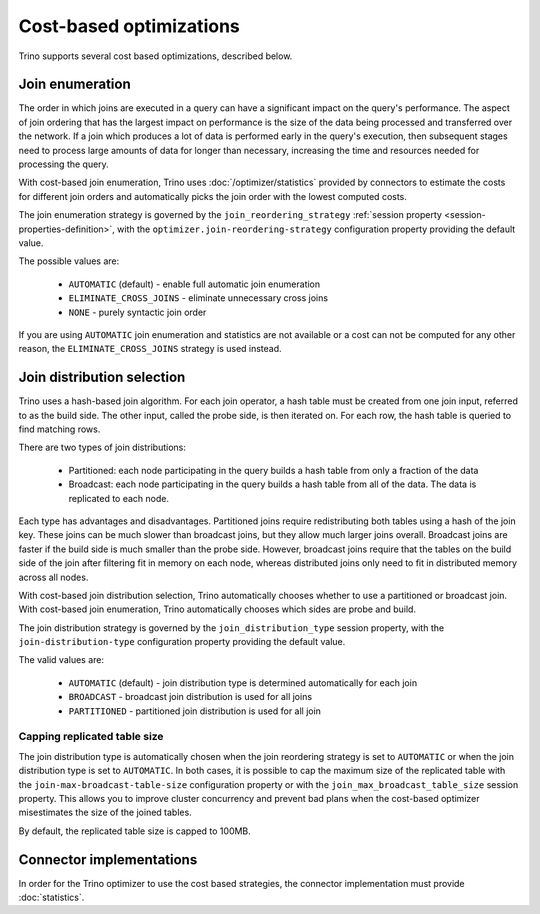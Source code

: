 ========================
Cost-based optimizations
========================

Trino supports several cost based optimizations, described below.

Join enumeration
----------------

The order in which joins are executed in a query can have a significant impact
on the query's performance. The aspect of join ordering that has the largest
impact on performance is the size of the data being processed and transferred
over the network. If a join which produces a lot of data is performed early in
the query's execution, then subsequent stages need to process large amounts of
data for longer than necessary, increasing the time and resources needed for
processing the query.

With cost-based join enumeration, Trino uses :doc:`/optimizer/statistics`
provided by connectors to estimate the costs for different join orders and
automatically picks the join order with the lowest computed costs.

The join enumeration strategy is governed by the ``join_reordering_strategy``
:ref:`session property <session-properties-definition>`, with the
``optimizer.join-reordering-strategy`` configuration property providing the
default value.

The possible values are:

 * ``AUTOMATIC`` (default) - enable full automatic join enumeration
 * ``ELIMINATE_CROSS_JOINS`` - eliminate unnecessary cross joins
 * ``NONE`` - purely syntactic join order

If you are using ``AUTOMATIC`` join enumeration and statistics are not
available or a cost can not be computed for any other reason, the
``ELIMINATE_CROSS_JOINS`` strategy is used instead.

Join distribution selection
---------------------------

Trino uses a hash-based join algorithm. For each join operator, a hash table
must be created from one join input, referred to as the build side. The other
input, called the probe side, is then iterated on. For each row, the hash table
is queried to find matching rows.

There are two types of join distributions:

 * Partitioned: each node participating in the query builds a hash table from
   only a fraction of the data
 * Broadcast: each node participating in the query builds a hash table from all
   of the data. The data is replicated to each node.

Each type has advantages and disadvantages. Partitioned joins require
redistributing both tables using a hash of the join key. These joins can be much
slower than broadcast joins, but they allow much larger joins overall. Broadcast
joins are faster if the build side is much smaller than the probe side. However,
broadcast joins require that the tables on the build side of the join after
filtering fit in memory on each node, whereas distributed joins only need to fit
in distributed memory across all nodes.

With cost-based join distribution selection, Trino automatically chooses whether
to use a partitioned or broadcast join. With cost-based join enumeration, Trino
automatically chooses which sides are probe and build.

The join distribution strategy is governed by the ``join_distribution_type``
session property, with the ``join-distribution-type`` configuration property
providing the default value.

The valid values are:

 * ``AUTOMATIC`` (default) - join distribution type is determined automatically
   for each join
 * ``BROADCAST`` - broadcast join distribution is used for all joins
 * ``PARTITIONED`` - partitioned join distribution is used for all join

-----------------------------
Capping replicated table size
-----------------------------

The join distribution type is automatically chosen when the join reordering
strategy is set to ``AUTOMATIC`` or when the join distribution type is set to
``AUTOMATIC``. In both cases, it is possible to cap the maximum size of the
replicated table with the ``join-max-broadcast-table-size`` configuration
property or with the ``join_max_broadcast_table_size`` session property. This
allows you to improve cluster concurrency and prevent bad plans when the
cost-based optimizer misestimates the size of the joined tables.

By default, the replicated table size is capped to 100MB.

Connector implementations
-------------------------

In order for the Trino optimizer to use the cost based strategies,
the connector implementation must provide :doc:`statistics`.
